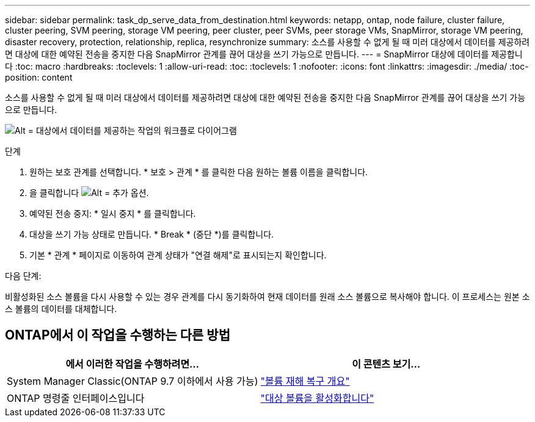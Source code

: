 ---
sidebar: sidebar 
permalink: task_dp_serve_data_from_destination.html 
keywords: netapp, ontap, node failure, cluster failure, cluster peering, SVM peering, storage VM peering, peer cluster, peer SVMs, peer storage VMs, SnapMirror, storage VM peering, disaster recovery, protection, relationship, replica, resynchronize 
summary: 소스를 사용할 수 없게 될 때 미러 대상에서 데이터를 제공하려면 대상에 대한 예약된 전송을 중지한 다음 SnapMirror 관계를 끊어 대상을 쓰기 가능으로 만듭니다. 
---
= SnapMirror 대상에 데이터를 제공합니다
:toc: macro
:hardbreaks:
:toclevels: 1
:allow-uri-read: 
:toc: 
:toclevels: 1
:nofooter: 
:icons: font
:linkattrs: 
:imagesdir: ./media/
:toc-position: content


[role="lead"]
소스를 사용할 수 없게 될 때 미러 대상에서 데이터를 제공하려면 대상에 대한 예약된 전송을 중지한 다음 SnapMirror 관계를 끊어 대상을 쓰기 가능으로 만듭니다.

image:workflow_dp_serve_data_from_destination.gif["Alt = 대상에서 데이터를 제공하는 작업의 워크플로 다이어그램"]

.단계
. 원하는 보호 관계를 선택합니다. * 보호 > 관계 * 를 클릭한 다음 원하는 볼륨 이름을 클릭합니다.
. 을 클릭합니다 image:icon_kabob.gif["Alt = 추가 옵션"].
. 예약된 전송 중지: * 일시 중지 * 를 클릭합니다.
. 대상을 쓰기 가능 상태로 만듭니다. * Break * (중단 *)를 클릭합니다.
. 기본 * 관계 * 페이지로 이동하여 관계 상태가 "연결 해제"로 표시되는지 확인합니다.


.다음 단계:
비활성화된 소스 볼륨을 다시 사용할 수 있는 경우 관계를 다시 동기화하여 현재 데이터를 원래 소스 볼륨으로 복사해야 합니다. 이 프로세스는 원본 소스 볼륨의 데이터를 대체합니다.



== ONTAP에서 이 작업을 수행하는 다른 방법

[cols="2"]
|===
| 에서 이러한 작업을 수행하려면... | 이 콘텐츠 보기... 


| System Manager Classic(ONTAP 9.7 이하에서 사용 가능) | link:https://docs.netapp.com/us-en/ontap-sm-classic/volume-disaster-recovery/index.html["볼륨 재해 복구 개요"^] 


| ONTAP 명령줄 인터페이스입니다 | link:./data-protection/make-destination-volume-writeable-task.html["대상 볼륨을 활성화합니다"^] 
|===